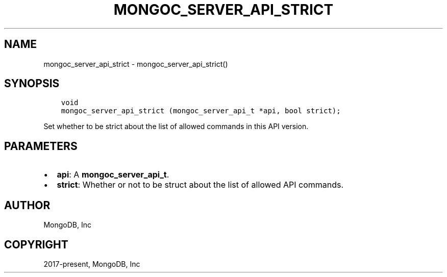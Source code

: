 .\" Man page generated from reStructuredText.
.
.TH "MONGOC_SERVER_API_STRICT" "3" "Apr 08, 2021" "1.18.0-alpha" "libmongoc"
.SH NAME
mongoc_server_api_strict \- mongoc_server_api_strict()
.
.nr rst2man-indent-level 0
.
.de1 rstReportMargin
\\$1 \\n[an-margin]
level \\n[rst2man-indent-level]
level margin: \\n[rst2man-indent\\n[rst2man-indent-level]]
-
\\n[rst2man-indent0]
\\n[rst2man-indent1]
\\n[rst2man-indent2]
..
.de1 INDENT
.\" .rstReportMargin pre:
. RS \\$1
. nr rst2man-indent\\n[rst2man-indent-level] \\n[an-margin]
. nr rst2man-indent-level +1
.\" .rstReportMargin post:
..
.de UNINDENT
. RE
.\" indent \\n[an-margin]
.\" old: \\n[rst2man-indent\\n[rst2man-indent-level]]
.nr rst2man-indent-level -1
.\" new: \\n[rst2man-indent\\n[rst2man-indent-level]]
.in \\n[rst2man-indent\\n[rst2man-indent-level]]u
..
.SH SYNOPSIS
.INDENT 0.0
.INDENT 3.5
.sp
.nf
.ft C
void
mongoc_server_api_strict (mongoc_server_api_t *api, bool strict);
.ft P
.fi
.UNINDENT
.UNINDENT
.sp
Set whether to be strict about the list of allowed commands in this API version.
.SH PARAMETERS
.INDENT 0.0
.IP \(bu 2
\fBapi\fP: A \fBmongoc_server_api_t\fP\&.
.IP \(bu 2
\fBstrict\fP: Whether or not to be struct about the list of allowed API commands.
.UNINDENT
.SH AUTHOR
MongoDB, Inc
.SH COPYRIGHT
2017-present, MongoDB, Inc
.\" Generated by docutils manpage writer.
.
